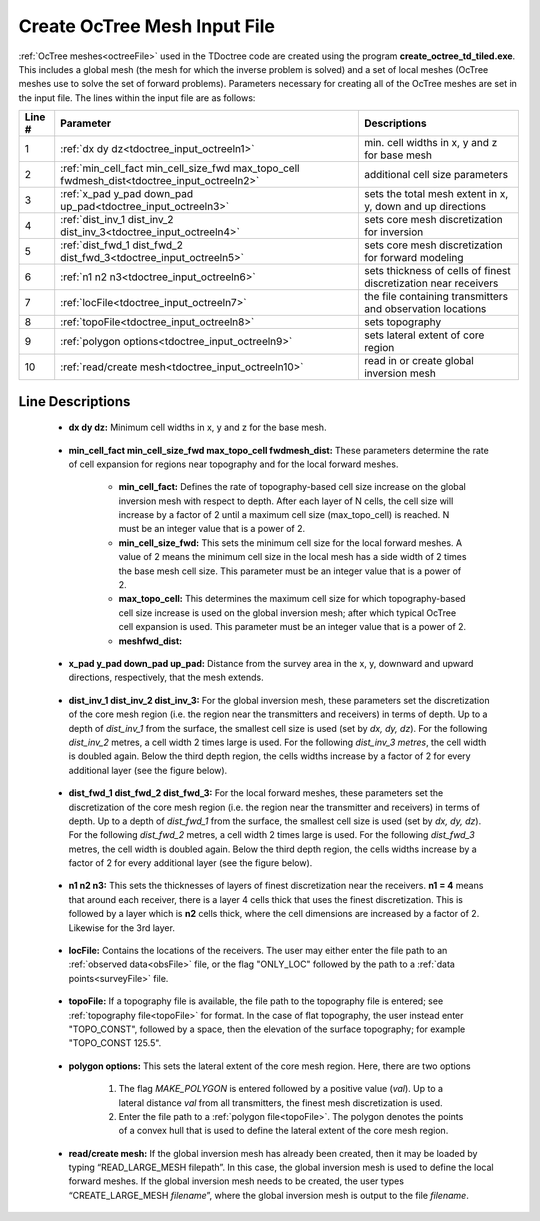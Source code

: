 .. _tdoctree_input_octree:

Create OcTree Mesh Input File
=============================

:ref:`OcTree meshes<octreeFile>` used in the TDoctree code are created using the program **create_octree_td_tiled.exe**. This includes a global mesh (the mesh for which the inverse problem is solved) and a set of local meshes (OcTree meshes use to solve the set of forward problems). Parameters necessary for creating all of the OcTree meshes are set in the input file. The lines within the input file are as follows:


.. tabularcolumns:: |C|C|C|

+--------+-------------------------------------------------------------------------------------------+-----------------------------------------------------------------+
| Line # | Parameter                                                                                 | Descriptions                                                    |
+========+===========================================================================================+=================================================================+
| 1      |:ref:`dx dy dz<tdoctree_input_octreeln1>`                                                  | min. cell widths in x, y and z for base mesh                    |
+--------+-------------------------------------------------------------------------------------------+-----------------------------------------------------------------+
| 2      |:ref:`min_cell_fact min_cell_size_fwd max_topo_cell fwdmesh_dist<tdoctree_input_octreeln2>`| additional cell size parameters                                 |
+--------+-------------------------------------------------------------------------------------------+-----------------------------------------------------------------+
| 3      |:ref:`x_pad y_pad down_pad up_pad<tdoctree_input_octreeln3>`                               | sets the total mesh extent in x, y, down and up directions      |
+--------+-------------------------------------------------------------------------------------------+-----------------------------------------------------------------+
| 4      |:ref:`dist_inv_1 dist_inv_2 dist_inv_3<tdoctree_input_octreeln4>`                          | sets core mesh discretization for inversion                     |
+--------+-------------------------------------------------------------------------------------------+-----------------------------------------------------------------+
| 5      |:ref:`dist_fwd_1 dist_fwd_2 dist_fwd_3<tdoctree_input_octreeln5>`                          | sets core mesh discretization for forward modeling              |
+--------+-------------------------------------------------------------------------------------------+-----------------------------------------------------------------+
| 6      |:ref:`n1 n2 n3<tdoctree_input_octreeln6>`                                                  | sets thickness of cells of finest discretization near receivers |
+--------+-------------------------------------------------------------------------------------------+-----------------------------------------------------------------+
| 7      |:ref:`locFile<tdoctree_input_octreeln7>`                                                   | the file containing transmitters and observation locations      |
+--------+-------------------------------------------------------------------------------------------+-----------------------------------------------------------------+
| 8      |:ref:`topoFile<tdoctree_input_octreeln8>`                                                  | sets topography                                                 |
+--------+-------------------------------------------------------------------------------------------+-----------------------------------------------------------------+
| 9      |:ref:`polygon options<tdoctree_input_octreeln9>`                                           | sets lateral extent of core region                              |
+--------+-------------------------------------------------------------------------------------------+-----------------------------------------------------------------+
| 10     |:ref:`read/create mesh<tdoctree_input_octreeln10>`                                         | read in or create global inversion mesh                         |
+--------+-------------------------------------------------------------------------------------------+-----------------------------------------------------------------+



.. .. figure:: images/create_octree_input.png
..      :align: center
..      :width: 700

..      Example input file for creating octree mesh (`Download <https://github.com/ubcgif/tdoctree/raw/tdoctreeinv/assets/input_files1/tdoctree_mesh.inp>`__ )


Line Descriptions
^^^^^^^^^^^^^^^^^


.. _tdoctree_input_octreeln1:

    - **dx dy dz:** Minimum cell widths in x, y and z for the base mesh.

.. _tdoctree_input_octreeln2:

	- **min_cell_fact min_cell_size_fwd max_topo_cell fwdmesh_dist:** These parameters determine the rate of cell expansion for regions near topography and for the local forward meshes.

		- **min_cell_fact:** Defines the rate of topography-based cell size increase on the global inversion mesh with respect to depth. After each layer of N cells, the cell size will increase by a factor of 2 until a maximum cell size (max_topo_cell) is reached. N must be an integer value that is a power of 2.
		
		- **min_cell_size_fwd:** This sets the minimum cell size for the local forward meshes. A value of 2 means the minimum cell size in the local mesh has a side width of 2 times the base mesh cell size. This parameter must be an integer value that is a power of 2.
		
		- **max_topo_cell:** This determines the maximum cell size for which topography-based cell size increase is used on the global inversion mesh; after which typical OcTree cell expansion is used. This parameter must be an integer value that is a power of 2.
		
		- **meshfwd_dist:**

.. _tdoctree_input_octreeln3:

    - **x_pad y_pad down_pad up_pad:** Distance from the survey area in the x, y, downward and upward directions, respectively, that the mesh extends.

.. _tdoctree_input_octreeln4:

    - **dist_inv_1 dist_inv_2 dist_inv_3:** For the global inversion mesh, these parameters set the discretization of the core mesh region (i.e. the region near the transmitters and receivers) in terms of depth. Up to a depth of *dist_inv_1* from the surface, the smallest cell size is used (set by *dx, dy, dz*). For the following *dist_inv_2* metres, a cell width 2 times large is used. For the following *dist_inv_3 metres*, the cell width is doubled again. Below the third depth region, the cells widths increase by a factor of 2 for every additional layer (see the figure below).

.. _tdoctree_input_octreeln5:

    - **dist_fwd_1 dist_fwd_2 dist_fwd_3:** For the local forward meshes, these parameters set the discretization of the core mesh region (i.e. the region near the transmitter and receivers) in terms of depth. Up to a depth of *dist_fwd_1* from the surface, the smallest cell size is used (set by *dx, dy, dz*). For the following *dist_fwd_2* metres, a cell width 2 times large is used. For the following *dist_fwd_3* metres, the cell width is doubled again. Below the third depth region, the cells widths increase by a factor of 2 for every additional layer (see the figure below).

.. _tdoctree_input_octreeln6:

    - **n1 n2 n3:** This sets the thicknesses of layers of finest discretization near the receivers. **n1 = 4** means that around each receiver, there is a layer 4 cells thick that uses the finest discretization. This is followed by a layer which is **n2** cells thick, where the cell dimensions are increased by a factor of 2. Likewise for the 3rd layer.

.. _tdoctree_input_octreeln7:

    - **locFile:** Contains the locations of the receivers. The user may either enter the file path to an :ref:`observed data<obsFile>` file, or the flag "ONLY_LOC" followed by the path to a :ref:`data points<surveyFile>` file. 

.. _tdoctree_input_octreeln8:

    - **topoFile:** If a topography file is available, the file path to the topography file is entered; see :ref:`topography file<topoFile>` for format. In the case of flat topography, the user instead enter "TOPO_CONST", followed by a space, then the elevation of the surface topography; for example "TOPO_CONST 125.5".

.. _tdoctree_input_octreeln9:

    - **polygon options:** This sets the lateral extent of the core mesh region. Here, there are two options

        1. The flag *MAKE_POLYGON* is entered followed by a positive value (*val*). Up to a lateral distance *val* from all transmitters, the finest mesh discretization is used.
        2. Enter the file path to a :ref:`polygon file<topoFile>`. The polygon denotes the points of a convex hull that is used to define the lateral extent of the core mesh region.

.. _tdoctree_input_octreeln10:

	- **read/create mesh:** If the global inversion mesh has already been created, then it may be loaded by typing “READ_LARGE_MESH filepath”. In this case, the global inversion mesh is used to define the local forward meshes. If the global inversion mesh needs to be created, the user types “CREATE_LARGE_MESH *filename*”, where the global inversion mesh is output to the file *filename*.










